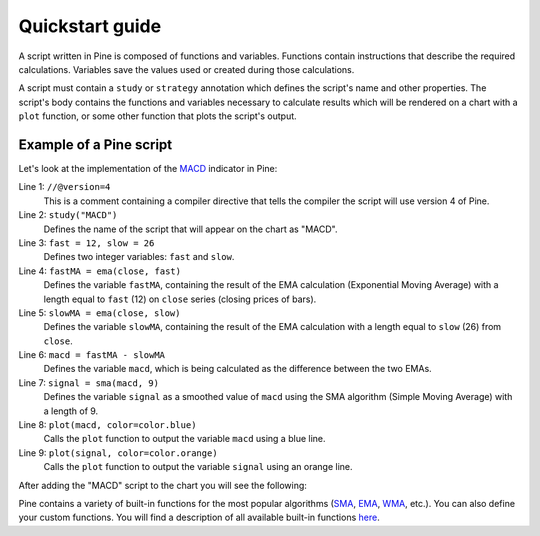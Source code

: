 Quickstart guide
================

A script written in Pine is composed of functions and variables.
Functions contain instructions that describe the required calculations.
Variables save the values used or created during those
calculations.

A script must contain a ``study`` or ``strategy`` annotation which defines the script's
name and other properties. The script's body contains the functions
and variables necessary to calculate results which will be rendered
on a chart with a ``plot`` function, or some other function that plots the script's output.

Example of a Pine script
------------------------

Let's look at the implementation of the
`MACD <https://www.tradingview.com/wiki/MACD>`__ indicator in Pine:

.. code-block:: pine
    :linenos:

    //@version=4
    study("MACD")
    fast = 12, slow = 26
    fastMA = ema(close, fast)
    slowMA = ema(close, slow)
    macd = fastMA - slowMA
    signal = sma(macd, 9)
    plot(macd, color=color.blue)
    plot(signal, color=color.orange)


Line 1: ``//@version=4``
    This is a comment containing a compiler directive that tells the compiler the script will use version 4 of Pine.
Line 2: ``study("MACD")``
    Defines the name of the script that will appear on the chart as "MACD".
Line 3: ``fast = 12, slow = 26``
    Defines two integer variables: ``fast`` and ``slow``.
Line 4: ``fastMA = ema(close, fast)``
    Defines the variable ``fastMA``, containing the result of the
    EMA calculation (Exponential Moving Average) with a length equal
    to ``fast`` (12) on ``close`` series (closing prices of bars).
Line 5: ``slowMA = ema(close, slow)``
    Defines the variable ``slowMA``, containing the result of the
    EMA calculation with a length equal to ``slow`` (26) from ``close``.
Line 6: ``macd = fastMA - slowMA``
    Defines the variable ``macd``, which is being calculated as the
    difference between the two EMAs.
Line 7: ``signal = sma(macd, 9)``
    Defines the variable ``signal`` as a smoothed value of
    ``macd`` using the SMA algorithm (Simple Moving Average) with
    a length of 9.
Line 8: ``plot(macd, color=color.blue)``
    Calls the ``plot`` function to output the variable ``macd`` using a blue line.
Line 9: ``plot(signal, color=color.orange)``
    Calls the ``plot`` function to output the variable ``signal`` using an orange line.

After adding the "MACD" script to the chart you will see the following:

.. image:: images/Macd_pine.png

Pine contains a variety of built-in functions for the most popular
algorithms (`SMA <https://www.tradingview.com/wiki/Moving_Average#Simple_Moving_Average_.28SMA.29>`__,
`EMA <https://www.tradingview.com/wiki/Moving_Average#Exponential_Moving_Average_.28EMA.29>`__,
`WMA <https://www.tradingview.com/wiki/Moving_Average#Weighted_Moving_Average_.28WMA.29>`__, etc.).
You can also define your custom functions. You will find a
description of all available built-in functions
`here <https://www.tradingview.com/study-script-reference/v4/>`__.
